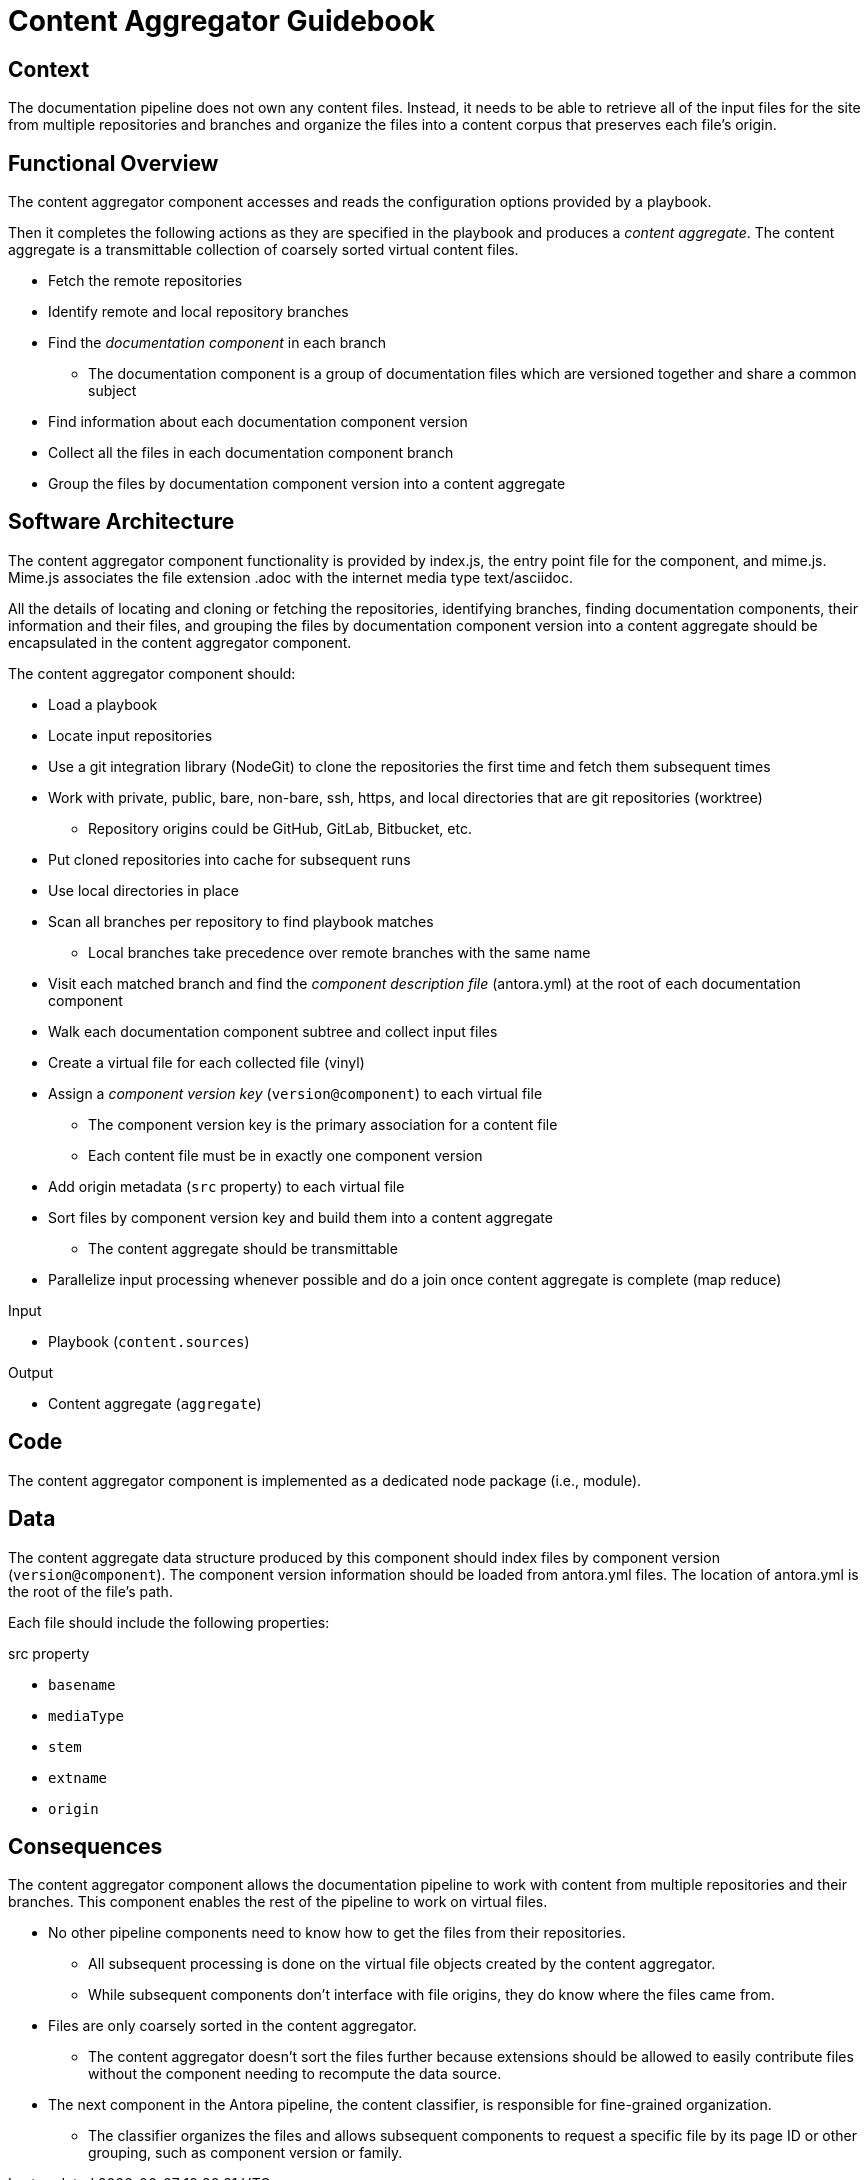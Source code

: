= Content Aggregator Guidebook
////
TODO
- define documentation component
- define content corpus: coarse-grained body of work, a set of arrays of vinyl files grouped by location repo/branch
- complete sections
////

== Context

The documentation pipeline does not own any content files.
Instead, it needs to be able to retrieve all of the input files for the site from multiple repositories and branches and organize the files into a content corpus that preserves each file's origin.

== Functional Overview
// I'm trying to avoid defining more than the final output term here b/c otherwise this section would bulk up really quickly and then we might as well just delete it and go right into the software architecture section.

The content aggregator component accesses and reads the configuration options provided by a playbook.

Then it completes the following actions as they are specified in the playbook and produces a [.term]_content aggregate_.
// definition of term(light): content aggregate, see the data section for the heavy definition
The content aggregate is a transmittable collection of coarsely sorted virtual content files.

* Fetch the remote repositories
* Identify remote and local repository branches
* Find the [.term]_documentation component_ in each branch
// definition of term: documentation component
** The documentation component is a group of documentation files which are versioned together and share a common subject
* Find information about each documentation component version
* Collect all the files in each documentation component branch
* Group the files by documentation component version into a content aggregate

== Software Architecture

The content aggregator component functionality is provided by index.js, the entry point file for the component, and mime.js.
Mime.js associates the file extension .adoc with the internet media type text/asciidoc.

All the details of locating and cloning or fetching the repositories, identifying branches, finding documentation components, their information and their files, and grouping the files by documentation component version into a content aggregate should be encapsulated in the content aggregator component.

The content aggregator component should:

* Load a playbook
* Locate input repositories
* Use a git integration library (NodeGit) to clone the repositories the first time and fetch them subsequent times
* Work with private, public, bare, non-bare, ssh, https, and local directories that are git repositories (worktree)
** Repository origins could be GitHub, GitLab, Bitbucket, etc.
* Put cloned repositories into cache for subsequent runs
* Use local directories in place
* Scan all branches per repository to find playbook matches
** Local branches take precedence over remote branches with the same name
* Visit each matched branch and find the [.term]_component description file_ (antora.yml) at the root of each documentation component
* Walk each documentation component subtree and collect input files
* Create a virtual file for each collected file (vinyl)
* Assign a [.term]_component version key_ (`version@component`) to each virtual file
// definition of term: component version key
** The component version key is the primary association for a content file
** Each content file must be in exactly one component version
* Add origin metadata (`src` property) to each virtual file
* Sort files by component version key and build them into a content aggregate
** The content aggregate should be transmittable
* Parallelize input processing whenever possible and do a join once content aggregate is complete (map reduce)

.Input
* Playbook (`content.sources`)

.Output
// File aggregate, content aggregate, aggregate??? Either way, should align with classifier's File catalog, content catalog, catalog
* Content aggregate (`aggregate`)

== Code

The content aggregator component is implemented as a dedicated node package (i.e., module).

// Are there any public API methods that need to be introduced here?

== Data
// preliminary definition of term(heavy): content aggregate, see the overview section for the light definition
The content aggregate data structure produced by this component should index files by component version (`version@component`).
The component version information should be loaded from antora.yml files.
The location of antora.yml is the root of the file's path.

Each file should include the following properties:

.src property
* `basename`
* `mediaType`
* `stem`
* `extname`
* `origin`

== Consequences

The content aggregator component allows the documentation pipeline to work with content from multiple repositories and their branches.
This component enables the rest of the pipeline to work on virtual files.

* No other pipeline components need to know how to get the files from their repositories.
** All subsequent processing is done on the virtual file objects created by the content aggregator.
** While subsequent components don't interface with file origins, they do know where the files came from.
* Files are only coarsely sorted in the content aggregator.
** The content aggregator doesn't sort the files further because extensions should be allowed to easily contribute files without the component needing to recompute the data source.
* The next component in the Antora pipeline, the content classifier, is responsible for fine-grained organization.
** The classifier organizes the files and allows subsequent components to request a specific file by its page ID or other grouping, such as component version or family.
